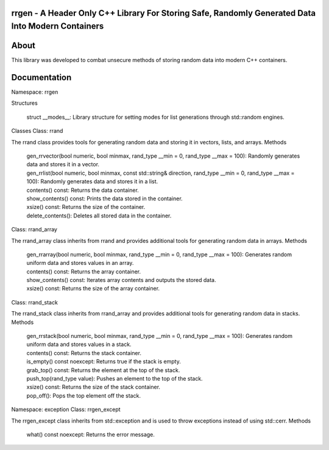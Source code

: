 rrgen - A Header Only C++ Library For Storing Safe, Randomly Generated Data Into Modern Containers
==================================================================================================

About
=====
This library was developed to combat unsecure methods of storing random data into modern C++ containers. 

Documentation
=============
Namespace: rrgen


Structures

    struct __modes__: Library structure for setting modes for list generations through std::random engines.

Classes
Class: rrand

The rrand class provides tools for generating random data and storing it in vectors, lists, and arrays.
Methods

    | gen_rrvector(bool numeric, bool minmax, rand_type __min = 0, rand_type __max = 100): Randomly generates data and stores it in a vector.
    | gen_rrlist(bool numeric, bool minmax, const std::string& direction, rand_type __min = 0, rand_type __max = 100): Randomly generates data and stores it in a list.
    | contents() const: Returns the data container.
    | show_contents() const: Prints the data stored in the container.
    | xsize() const: Returns the size of the container.
    | delete_contents(): Deletes all stored data in the container.

Class: rrand_array

The rrand_array class inherits from rrand and provides additional tools for generating random data in arrays.
Methods

    | gen_rrarray(bool numeric, bool minmax, rand_type __min = 0, rand_type __max = 100): Generates random uniform data and stores values in an array.
    | contents() const: Returns the array container.
    | show_contents() const: Iterates array contents and outputs the stored data.
    | xsize() const: Returns the size of the array container.

Class: rrand_stack

The rrand_stack class inherits from rrand_array and provides additional tools for generating random data in stacks.
Methods

    | gen_rrstack(bool numeric, bool minmax, rand_type __min = 0, rand_type __max = 100): Generates random uniform data and stores values in a stack.
    | contents() const: Returns the stack container.
    | is_empty() const noexcept: Returns true if the stack is empty.
    | grab_top() const: Returns the element at the top of the stack.
    | push_top(rand_type value): Pushes an element to the top of the stack.
    | xsize() const: Returns the size of the stack container.
    | pop_off(): Pops the top element off the stack.

Namespace: exception
Class: rrgen_except

The rrgen_except class inherits from std::exception and is used to throw exceptions instead of using std::cerr.
Methods

    what() const noexcept: Returns the error message.